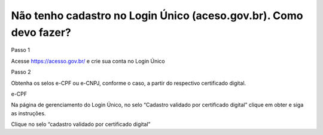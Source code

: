 Não tenho cadastro no Login Único (aceso.gov.br). Como devo fazer?
===================================

Passo 1 

Acesse https://acesso.gov.br/ e crie sua conta no Login Único

Passo 2

Obtenha os selos e-CPF ou e-CNPJ, conforme o caso, a partir do respectivo certificado digital.


e-CPF

Na página de gerenciamento do Login Único, no selo “Cadastro validado por certificado digital” clique em obter e siga as instruções.

.. image:: ../imagens/3.5CadastroECPFNoLoginUnico.png 
Clique no selo “cadastro validado por certificado digital”
